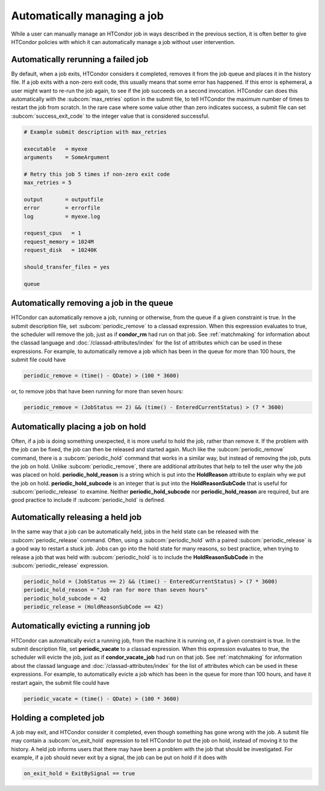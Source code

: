Automatically managing a job
============================

While a user can manually manage an HTCondor job in ways described
in the previous section, it is often better to give HTCondor policies
with which it can automatically manage a job without user intervention.

Automatically rerunning a failed job
------------------------------------

By default, when a job exits, HTCondor considers it completed, removes it from 
the job queue and places it in the history file.  If a job exits
with a non-zero exit code, this usually means that some error has happened.
If this error is ephemeral, a user might want to re-run the job again, to see 
if the job succeeds on a second invocation.  HTCondor can does this automatically with the 
:subcom:`max_retries` option in the submit file, to tell HTCondor the maximum
number of times to restart the job from scratch.  In the rare case where some
value other than zero indicates success, a submit file can set :subcom:`success_exit_code`
to the integer value that is considered successful.

.. code-block:: condor-submit

    # Example submit description with max_retries

    executable   = myexe
    arguments    = SomeArgument

    # Retry this job 5 times if non-zero exit code
    max_retries = 5

    output       = outputfile
    error        = errorfile
    log          = myexe.log

    request_cpus   = 1
    request_memory = 1024M
    request_disk   = 10240K

    should_transfer_files = yes

    queue


Automatically removing a job in the queue
-----------------------------------------

HTCondor can automatically remove a job, running or otherwise, from the queue
if a given constraint is true.  In the submit description file, set
:subcom:`periodic_remove` to a classad expression.  When this expression evaluates
to true, the scheduler will remove the job, just as if **condor_rm** had
run on that job.  See :ref:`matchmaking` for information
about the classad language and :doc:`/classad-attributes/index` for the list of attributes
which can be used in these expressions.  For example, to automatically remove a 
job which has been in the queue for more than 100 hours, the submit file could have

.. code-block:: condor-submit

       periodic_remove = (time() - QDate) > (100 * 3600)

or, to remove jobs that have been running for more than seven hours:

.. code-block:: condor-submit

       periodic_remove = (JobStatus == 2) && (time() - EnteredCurrentStatus) > (7 * 3600)

Automatically placing a job on hold
-----------------------------------

Often, if a job is doing something unexpected, it is more useful to hold the job,
rather than remove it.  If the problem with the job can be fixed, the job can then be
released and started again.  Much like the :subcom:`periodic_remove` command, there is a 
:subcom:`periodic_hold` command that works in a similar way, but instead of removing the job,
puts the job on hold.  Unlike :subcom:`periodic_remove`, there are additional attributes
that help to tell the user why the job was placed on hold.  **periodic_hold_reason**
is a string which is put into the **HoldReason** attribute to explain why we put the
job on hold.  **periodic_hold_subcode** is an integer that is put into the
**HoldReasonSubCode** that is useful for :subcom:`periodic_release` to examine.  Neither
**periodic_hold_subcode** nor **periodic_hold_reason** are required, but are good
practice to include if :subcom:`periodic_hold` is defined.


Automatically releasing a held job
----------------------------------

In the same way that a job can be automatically held, jobs in the held state
can be released with the :subcom:`periodic_release` command.  Often, using a :subcom:`periodic_hold` with 
a paired :subcom:`periodic_release` is a good way to restart a stuck job.  Jobs can go
into the hold state for many reasons, so best practice, when trying to release
a job that was held with :subcom:`periodic_hold` is to include the **HoldReasonSubCode**
in the :subcom:`periodic_release` expression.

.. code-block:: condor-submit

       periodic_hold = (JobStatus == 2) && (time() - EnteredCurrentStatus) > (7 * 3600)
       periodic_hold_reason = "Job ran for more than seven hours"
       periodic_hold_subcode = 42
       periodic_release = (HoldReasonSubCode == 42)

Automatically evicting a running job
------------------------------------

HTCondor can automatically evict a running job, from the machine
it is running on, if a given constraint is true.  In the submit description file, set
**periodic_vacate** to a classad expression.  When this expression evaluates
to true, the scheduler will evicte the job, just as if **condor_vacate_job** had
run on that job.  See :ref:`matchmaking` for information
about the classad language and :doc:`/classad-attributes/index` for the list of attributes
which can be used in these expressions.  For example, to automatically evicte a 
job which has been in the queue for more than 100 hours, and have it restart
again, the submit file could have

.. code-block:: condor-submit

       periodic_vacate = (time() - QDate) > (100 * 3600)

Holding a completed job
-----------------------

A job may exit, and HTCondor consider it completed, even though something has
gone wrong with the job.  A submit file may contain a :subcom:`on_exit_hold` expression
to tell HTCondor to put the job on hold, instead of moving it to the history.  A held
job informs users that there may have been a problem with the job that should be investigated.
For example, if a job should never exit by a signal, the job can be put on hold if it
does with

.. code-block:: condor-submit

       on_exit_hold = ExitBySignal == true


